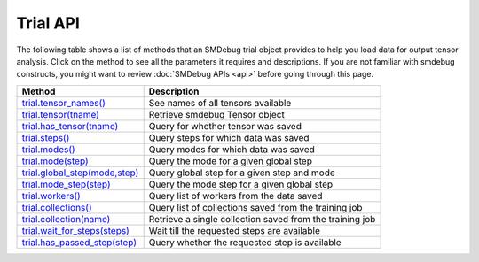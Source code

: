 Trial API
---------

The following table shows a list of methods that an SMDebug trial object provides to help you
load data for output tensor analysis. Click on the method to see all the
parameters it requires and descriptions. If you are not familiar
with smdebug constructs, you might want to review :doc:`SMDebug APIs <api>`
before going through this page.

+-----------------------------------------------------------+-----------------------------------+
| Method                                                    | Description                       |
+===========================================================+===================================+
| `trial.tensor_names() <#trial.tensor_names>`__            | See names of all tensors          |
|                                                           | available                         |
+-----------------------------------------------------------+-----------------------------------+
| `trial.tensor(tname) <#trial.tensor>`__                   | Retrieve smdebug Tensor object    |
+-----------------------------------------------------------+-----------------------------------+
| `trial.has_tensor(tname) <#trial.has_tensor>`__           | Query for whether tensor was      |
|                                                           | saved                             |
+-----------------------------------------------------------+-----------------------------------+
| `trial.steps() <#trial.steps>`__                          | Query steps for which data was    |
|                                                           | saved                             |
+-----------------------------------------------------------+-----------------------------------+
| `trial.modes() <#trial.modes>`__                          | Query modes for which data was    |
|                                                           | saved                             |
+-----------------------------------------------------------+-----------------------------------+
| `trial.mode(step) <#trial.mode>`__                        | Query the mode for a given global |
|                                                           | step                              |
+-----------------------------------------------------------+-----------------------------------+
| `trial.global_step(mode,step) <#trial.global_step>`__     | Query global step for a given     |
|                                                           | step and mode                     |
+-----------------------------------------------------------+-----------------------------------+
| `trial.mode_step(step) <#trial.mode_step>`__              | Query the mode step for a given   |
|                                                           | global step                       |
+-----------------------------------------------------------+-----------------------------------+
| `trial.workers() <#trial.workers>`__                      | Query list of workers from the    |
|                                                           | data saved                        |
+-----------------------------------------------------------+-----------------------------------+
| `trial.collections() <#trial.collections>`__              | Query list of collections saved   |
|                                                           | from the training job             |
+-----------------------------------------------------------+-----------------------------------+
| `trial.collection(name) <#trial.collection>`__            | Retrieve a single collection      |
|                                                           | saved from the training job       |
+-----------------------------------------------------------+-----------------------------------+
| `trial.wait_for_steps(steps) <#trial.wait_for_steps>`__   | Wait till the requested steps are |
|                                                           | available                         |
+-----------------------------------------------------------+-----------------------------------+
| `trial.has_passed_step(step) <#trial.has_passed_step>`__  | Query whether the requested step  |
|                                                           | is available                      |
+-----------------------------------------------------------+-----------------------------------+


.. method:: trial.tensor_names(step= None, mode=modes.GLOBAL, regex=None, collection=None)

  Retrieves names of tensors saved

  **Parameters:**

    All arguments to this method are optional. You are not required to pass
    any of these arguments as keyword arguments.

    - ``step (int)`` - If you want to retrieve the list of tensors saved at a
      particular step, pass the step number as an integer. This step number
      will be treated as step number corresponding to the mode passed
      below. By default it is treated as global step.

    - ``mode (smdebug.modes enum value)`` - If you want to retrieve the list
      of tensors saved for a particular mode, pass the mode here as
      ``smd.modes.TRAIN``, ``smd.modes.EVAL``, ``smd.modes.PREDICT``, or
      ``smd.modes.GLOBAL``.

    - ``regex (str or list[str])`` - You can filter tensors matching regex
      expressions by passing a regex expressions as a string or list of
      strings. You can only pass one of ``regex`` or ``collection``
      parameters.

    - ``collection (Collection or str)`` - You can filter tensors belonging
      to a collection by either passing a collection object or the name of
      collection as a string. You can only pass one of ``regex`` or
      ``collection`` parameters.

  **Returns:**

    ``list[str]`` - List of strings representing names of tensors matching
    the given arguments. Arguments are processed as follows: get the list of
    tensor names for given step and mode, saved for given step matching all
    the given arguments, i.e. intersection of tensors matching each of the
    parameters.

  **Examples:**

    - ``trial.tensor_names()`` - Returns all tensors saved for any step or
      mode.
    - ``trial.tensor_names(step=10, mode=modes.TRAIN)`` - Returns tensors
      saved for training step 10
    - ``trial.tensor_names(regex='relu')`` - Returns all tensors matching the
      regex pattern ``relu`` saved for any step or mode.
    - ``trial.tensor_names(collection='gradients')`` - Returns tensors from
      collection “gradients”
    - ``trial.tensor_names(step=10, mode=modes.TRAIN, regex='softmax')`` -
      Returns tensor saved for 10th training step which matches the regex
      ``softmax``

.. method:: trial.tensor(tname)

  Retrieve the ``smdebug.core.tensor.Tensor`` object by the given name
  ``tname``. You can review all the methods that this Tensor object
  provides `here <#Tensor-1>`__.

  **Parameters:**

    - ``tname (str)`` - Takes the name of tensor

  **Returns:**

    ``smdebug.core.tensor.Tensor`` object which has `this API <#Tensor-1>`__

.. method:: trial.has_tensor(tname)

  Query whether the trial has a tensor by the given name

  **Parameters:**

    - ``tname (str)`` Takes the name of tensor

  **Returns:**

    ``bool``: ``True`` if the tensor is seen by the trial so far, else
    ``False``.

.. method:: trial.steps(mode=None)

  Retrieve a list of steps seen by the trial

  **Parameters:**

    - ``mode (smdebug.modes enum value)`` Passing a mode here allows you
      want to retrieve the list of steps seen by a trial for that mode If
      this is not passed, returns steps for all modes.

  **Returns:**

    ``list[int]`` List of integers representing step numbers. If a mode was
    passed, this returns steps within that mode, i.e. mode steps. Each of
    these mode steps has a global step number associated with it. The global
    step represents the sequence of steps across all modes executed by the
    job.

.. method:: trial.modes()

  Retrieve a list of modes seen by the trial

  **Returns:**

    ``list[smdebug.modes enum value]`` - List of modes for which data was
    saved from the training job across all steps seen.

.. method:: trial.mode(global_step=100)

  Given a global step number you can identify the mode for that step using
  this method.

  **Parameters:**

    - ``global_step (int)`` Takes the global step as an integer

  **Returns:**

    ``smdebug.modes enum value`` of the given global step

.. method:: trial.mode_step(global_step=100)

  Given a global step number you can identify the ``mode_step`` for that
  step using this method.

  **Parameters:**

    - ``global_step (int)`` Takes the global step as an integer

  **Returns:**

    ``int``: An integer representing ``mode_step`` of the given global step.
    Typically used in conjunction with ``mode`` method.

.. method:: trial.global_step(mode=modes.GLOBAL, mode_step=100)

  Given a mode and a mode_step number you can retrieve its global step
  using this method.

  **Parameters:**

    - ``mode (smdebug.modes enum value)`` Takes the mode as enum value
    - ``mode_step (int)`` Takes the mode step as an integer

  **Returns:**

    ``int`` An integer representing ``global_step`` of the given mode and
    mode_step.

.. method:: trial.workers()

  Query for all the worker processes from which data was saved by smdebug
  during multi worker training.

  **Returns:**

    ``list[str]`` A sorted list of names of worker processes from which data
    was saved. If using TensorFlow Mirrored Strategy for multi worker
    training, these represent names of different devices in the process. For
    Horovod, torch.distributed and similar distributed training approaches,
    these represent names of the form ``worker_0`` where 0 is the rank of
    the process.

.. method:: trial.collections()

  List the collections from the trial. Note that tensors part of these
  collections may not necessarily have been saved from the training job.
  Whether a collection was saved or not depends on the configuration of
  the Hook during training.

  **Returns:**

    ``dict[str -> Collection]`` - A dictionary indexed by the name of the
    collection, with the Collection object as the value. Please refer
    `Collection API <api.md#Collection>`__ for more details.

.. method:: trial.collection(coll_name)

  Get a specific collection from the trial. Note that tensors which are
  part of this collection may not necessarily have been saved from the
  training job. Whether this collection was saved or not depends on the
  configuration of the Hook during training.

  **Parameters:**

    - ``coll_name (str)`` Name of the collection

  **Returns:**

    ``Collection`` - The requested Collection object. Please refer `Collection
    API <api.html#Collection>`__ for more details.

.. method:: trial.wait_for_steps(required_steps, mode=modes.GLOBAL)

  This method allows you to wait for steps before proceeding. You might
  want to use this method if you want to wait for smdebug to see the
  required steps so you can then query and analyze the tensors saved by
  that step. This method blocks till all data from the steps are seen by
  smdebug.

  **Parameters:**

    - ``required_steps (list[int])`` Step numbers to wait for
    - ``mode (smdebug.modes enum value)`` The mode to which given step
    numbers correspond to. This defaults to modes.GLOBAL.

  **Returns:**

    None, but it only returns after we know definitely whether we have seen
    the steps.

  **Exceptions raised:**

    ``StepUnavailable`` and ``NoMoreData``. See `Exceptions <#exceptions>`__
    section for more details.

.. method:: trial.has_passed_step(step, mode=modes.GLOBAL)

  **Parameters:**

    - ``step (int)`` The step number to check if the trial has passed it
    - ``mode (smdebug.modes enum value)`` The mode to which given step
      number corresponds to. This defaults to modes.GLOBAL.

  **Returns:**

    ``smdebug.core.tensor.StepState enum value`` which can take one of three
    values ``UNAVAILABLE``, ``AVAILABLE`` and ``NOT_YET_AVAILABLE``.

